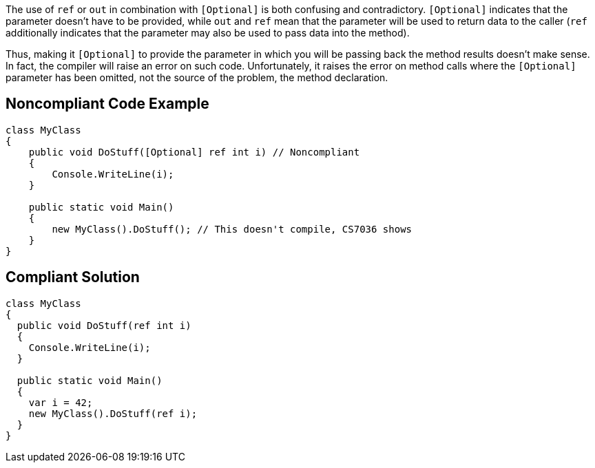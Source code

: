 The use of ``++ref++`` or ``++out++`` in combination with ``++[Optional]++`` is both confusing and contradictory. ``++[Optional]++`` indicates that the parameter doesn't have to be provided, while ``++out++`` and ``++ref++`` mean that the parameter will be used to return data to the caller (``++ref++`` additionally indicates that the parameter may also be used to pass data into the method).


Thus, making it ``++[Optional]++`` to provide the parameter in which you will be passing back the method results doesn't make sense. In fact, the compiler will raise an error on such code. Unfortunately, it raises the error on method calls where the ``++[Optional]++`` parameter has been omitted, not the source of the problem, the method declaration. 

== Noncompliant Code Example

----
class MyClass
{
    public void DoStuff([Optional] ref int i) // Noncompliant
    {
        Console.WriteLine(i);
    }

    public static void Main()
    {
        new MyClass().DoStuff(); // This doesn't compile, CS7036 shows
    }
}
----

== Compliant Solution

----
class MyClass
{
  public void DoStuff(ref int i)
  {
    Console.WriteLine(i);
  }

  public static void Main()
  {
    var i = 42;
    new MyClass().DoStuff(ref i); 
  }
}
----
